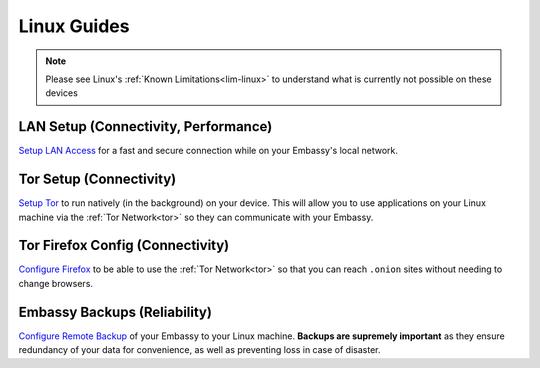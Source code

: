 .. _dg-linux:

============
Linux Guides
============

.. note:: Please see Linux's :ref:`Known Limitations<lim-linux>` to understand what is currently not possible on these devices

LAN Setup (Connectivity, Performance)
-------------------------------------

`Setup LAN Access <https://docs.start9.com/support/user-manual/configuration/lan-setup/lan-linux>`_ for a fast and secure connection while on your Embassy's local network.

Tor Setup (Connectivity)
------------------------

`Setup Tor <https://docs.start9.com/support/user-manual/configuration/tor-setup/tor-os/tor-linux>`_ to run natively (in the background) on your device.  This will allow you to use applications on your Linux machine via the :ref:`Tor Network<tor>` so they can communicate with your Embassy.

Tor Firefox Config (Connectivity)
---------------------------------

`Configure Firefox <https://docs.start9.com/support/user-manual/configuration/tor-setup/tor-firefox/torff-linux>`_ to be able to use the :ref:`Tor Network<tor>` so that you can reach ``.onion`` sites without needing to change browsers.

Embassy Backups (Reliability)
-----------------------------

`Configure Remote Backup <https://docs.start9.com/support/user-manual/walkthrough/backup/backup-lin>`_ of your Embassy to your Linux machine.  **Backups are supremely important** as they ensure redundancy of your data for convenience, as well as preventing loss in case of disaster.
